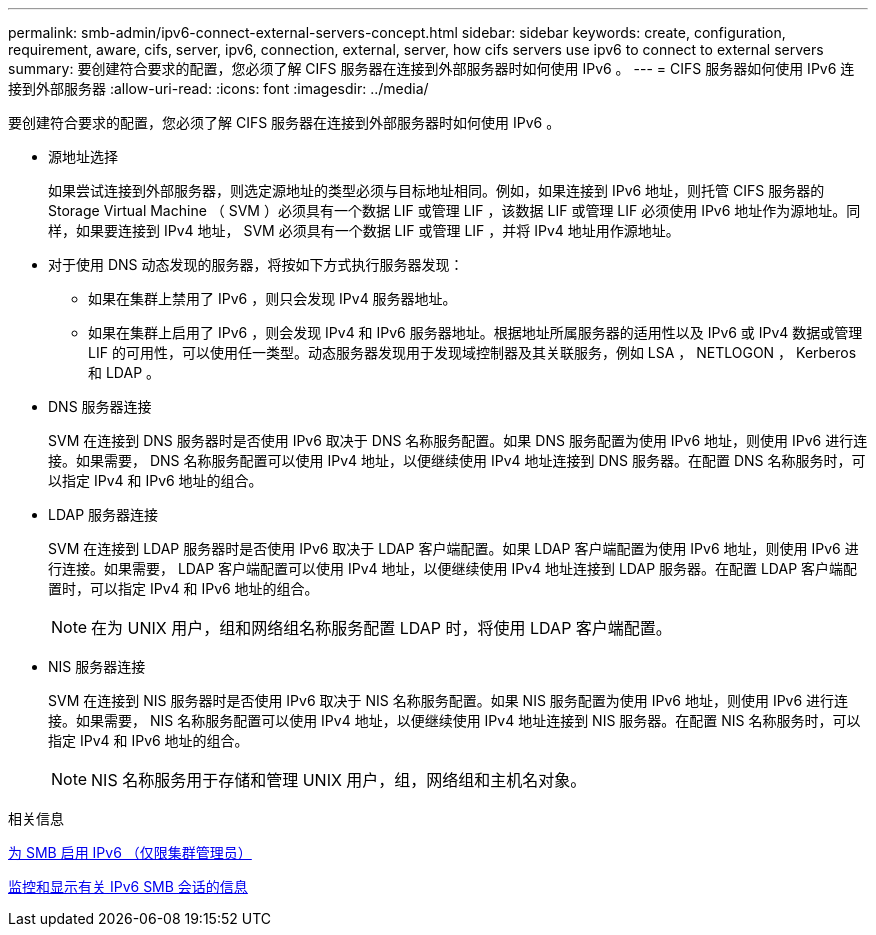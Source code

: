 ---
permalink: smb-admin/ipv6-connect-external-servers-concept.html 
sidebar: sidebar 
keywords: create, configuration, requirement, aware, cifs, server, ipv6, connection, external, server, how cifs servers use ipv6 to connect to external servers 
summary: 要创建符合要求的配置，您必须了解 CIFS 服务器在连接到外部服务器时如何使用 IPv6 。 
---
= CIFS 服务器如何使用 IPv6 连接到外部服务器
:allow-uri-read: 
:icons: font
:imagesdir: ../media/


[role="lead"]
要创建符合要求的配置，您必须了解 CIFS 服务器在连接到外部服务器时如何使用 IPv6 。

* 源地址选择
+
如果尝试连接到外部服务器，则选定源地址的类型必须与目标地址相同。例如，如果连接到 IPv6 地址，则托管 CIFS 服务器的 Storage Virtual Machine （ SVM ）必须具有一个数据 LIF 或管理 LIF ，该数据 LIF 或管理 LIF 必须使用 IPv6 地址作为源地址。同样，如果要连接到 IPv4 地址， SVM 必须具有一个数据 LIF 或管理 LIF ，并将 IPv4 地址用作源地址。

* 对于使用 DNS 动态发现的服务器，将按如下方式执行服务器发现：
+
** 如果在集群上禁用了 IPv6 ，则只会发现 IPv4 服务器地址。
** 如果在集群上启用了 IPv6 ，则会发现 IPv4 和 IPv6 服务器地址。根据地址所属服务器的适用性以及 IPv6 或 IPv4 数据或管理 LIF 的可用性，可以使用任一类型。动态服务器发现用于发现域控制器及其关联服务，例如 LSA ， NETLOGON ， Kerberos 和 LDAP 。


* DNS 服务器连接
+
SVM 在连接到 DNS 服务器时是否使用 IPv6 取决于 DNS 名称服务配置。如果 DNS 服务配置为使用 IPv6 地址，则使用 IPv6 进行连接。如果需要， DNS 名称服务配置可以使用 IPv4 地址，以便继续使用 IPv4 地址连接到 DNS 服务器。在配置 DNS 名称服务时，可以指定 IPv4 和 IPv6 地址的组合。

* LDAP 服务器连接
+
SVM 在连接到 LDAP 服务器时是否使用 IPv6 取决于 LDAP 客户端配置。如果 LDAP 客户端配置为使用 IPv6 地址，则使用 IPv6 进行连接。如果需要， LDAP 客户端配置可以使用 IPv4 地址，以便继续使用 IPv4 地址连接到 LDAP 服务器。在配置 LDAP 客户端配置时，可以指定 IPv4 和 IPv6 地址的组合。

+
[NOTE]
====
在为 UNIX 用户，组和网络组名称服务配置 LDAP 时，将使用 LDAP 客户端配置。

====
* NIS 服务器连接
+
SVM 在连接到 NIS 服务器时是否使用 IPv6 取决于 NIS 名称服务配置。如果 NIS 服务配置为使用 IPv6 地址，则使用 IPv6 进行连接。如果需要， NIS 名称服务配置可以使用 IPv4 地址，以便继续使用 IPv4 地址连接到 NIS 服务器。在配置 NIS 名称服务时，可以指定 IPv4 和 IPv6 地址的组合。

+
[NOTE]
====
NIS 名称服务用于存储和管理 UNIX 用户，组，网络组和主机名对象。

====


.相关信息
xref:enable-ipv6-task.adoc[为 SMB 启用 IPv6 （仅限集群管理员）]

xref:monitor-display-ipv6-sessions-task.adoc[监控和显示有关 IPv6 SMB 会话的信息]
